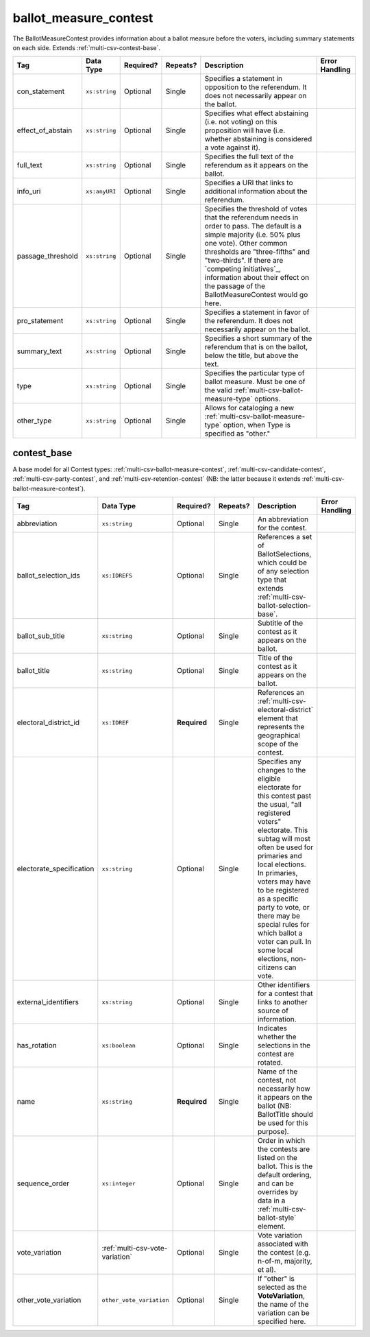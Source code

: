 .. This file is auto-generated.  Do not edit it by hand!

.. _multi-csv-ballot-measure-contest:

ballot_measure_contest
======================

The BallotMeasureContest provides information about a ballot measure before the voters, including
summary statements on each side. Extends :ref:`multi-csv-contest-base`.

+-------------------+---------------+--------------+--------------+------------------------------------------+------------------------------------------+
| Tag               | Data Type     | Required?    | Repeats?     | Description                              | Error Handling                           |
+===================+===============+==============+==============+==========================================+==========================================+
| con_statement     | ``xs:string`` | Optional     | Single       | Specifies a statement in opposition to   |                                          |
|                   |               |              |              | the referendum. It does not necessarily  |                                          |
|                   |               |              |              | appear on the ballot.                    |                                          |
+-------------------+---------------+--------------+--------------+------------------------------------------+------------------------------------------+
| effect_of_abstain | ``xs:string`` | Optional     | Single       | Specifies what effect abstaining (i.e.   |                                          |
|                   |               |              |              | not voting) on this proposition will     |                                          |
|                   |               |              |              | have (i.e. whether abstaining is         |                                          |
|                   |               |              |              | considered a vote against it).           |                                          |
+-------------------+---------------+--------------+--------------+------------------------------------------+------------------------------------------+
| full_text         | ``xs:string`` | Optional     | Single       | Specifies the full text of the           |                                          |
|                   |               |              |              | referendum as it appears on the ballot.  |                                          |
+-------------------+---------------+--------------+--------------+------------------------------------------+------------------------------------------+
| info_uri          | ``xs:anyURI`` | Optional     | Single       | Specifies a URI that links to additional |                                          |
|                   |               |              |              | information about the referendum.        |                                          |
+-------------------+---------------+--------------+--------------+------------------------------------------+------------------------------------------+
| passage_threshold | ``xs:string`` | Optional     | Single       | Specifies the threshold of votes that    |                                          |
|                   |               |              |              | the referendum needs in order to pass.   |                                          |
|                   |               |              |              | The default is a simple majority (i.e.   |                                          |
|                   |               |              |              | 50% plus one vote). Other common         |                                          |
|                   |               |              |              | thresholds are "three-fifths" and        |                                          |
|                   |               |              |              | "two-thirds". If there are `competing    |                                          |
|                   |               |              |              | initiatives`_, information about their   |                                          |
|                   |               |              |              | effect on the passage of the             |                                          |
|                   |               |              |              | BallotMeasureContest would go here.      |                                          |
+-------------------+---------------+--------------+--------------+------------------------------------------+------------------------------------------+
| pro_statement     | ``xs:string`` | Optional     | Single       | Specifies a statement in favor of the    |                                          |
|                   |               |              |              | referendum. It does not necessarily      |                                          |
|                   |               |              |              | appear on the ballot.                    |                                          |
+-------------------+---------------+--------------+--------------+------------------------------------------+------------------------------------------+
| summary_text      | ``xs:string`` | Optional     | Single       | Specifies a short summary of the         |                                          |
|                   |               |              |              | referendum that is on the ballot, below  |                                          |
|                   |               |              |              | the title, but above the text.           |                                          |
+-------------------+---------------+--------------+--------------+------------------------------------------+------------------------------------------+
| type              | ``xs:string`` | Optional     | Single       | Specifies the particular type of ballot  |                                          |
|                   |               |              |              | measure. Must be one of the valid        |                                          |
|                   |               |              |              | :ref:`multi-csv-ballot-measure-type`     |                                          |
|                   |               |              |              | options.                                 |                                          |
+-------------------+---------------+--------------+--------------+------------------------------------------+------------------------------------------+
| other_type        | ``xs:string`` | Optional     | Single       | Allows for cataloging a new              |                                          |
|                   |               |              |              | :ref:`multi-csv-ballot-measure-type`     |                                          |
|                   |               |              |              | option, when Type is specified as        |                                          |
|                   |               |              |              | "other."                                 |                                          |
+-------------------+---------------+--------------+--------------+------------------------------------------+------------------------------------------+

.. code-block:: csv-table
   :linenos:


    id,abbreviation,ballot_selection_ids,ballot_sub_title,ballot_title,elecoral_district_id,electorate_specification,external_identifier_type,external_identifier_othertype,external_identifier_value,has_rotation,name,sequence_order,vote_variation,other_vote_variation,con_statement,effect_of_abstain,full_text,info_uri,passage_threshold,pro_statement,summary_text,type,other_type
    bmc0001,HB2,bs001 bs002 bs003,Raising levy for School Bond,School Bond Issue,ed001,all registered voters,,54,false,School Bond,42,majority,,This is no good.,No effect,A measure to do raise funds for etc etc,www.ballotmeasure.com,two-thirds,Everything will be great.,It’s a referendum about school funding,referendum,


.. _multi-csv-contest-base:

contest_base
------------

A base model for all Contest types: :ref:`multi-csv-ballot-measure-contest`,
:ref:`multi-csv-candidate-contest`, :ref:`multi-csv-party-contest`,
and :ref:`multi-csv-retention-contest` (NB: the latter because it extends
:ref:`multi-csv-ballot-measure-contest`).

+--------------------------+---------------------------------+--------------+--------------+------------------------------------------+------------------------------------------+
| Tag                      | Data Type                       | Required?    | Repeats?     | Description                              | Error Handling                           |
+==========================+=================================+==============+==============+==========================================+==========================================+
| abbreviation             | ``xs:string``                   | Optional     | Single       | An abbreviation for the contest.         |                                          |
+--------------------------+---------------------------------+--------------+--------------+------------------------------------------+------------------------------------------+
| ballot_selection_ids     | ``xs:IDREFS``                   | Optional     | Single       | References a set of BallotSelections,    |                                          |
|                          |                                 |              |              | which could be of any selection type     |                                          |
|                          |                                 |              |              | that extends                             |                                          |
|                          |                                 |              |              | :ref:`multi-csv-ballot-selection-base`.  |                                          |
+--------------------------+---------------------------------+--------------+--------------+------------------------------------------+------------------------------------------+
| ballot_sub_title         | ``xs:string``                   | Optional     | Single       | Subtitle of the contest as it appears on |                                          |
|                          |                                 |              |              | the ballot.                              |                                          |
+--------------------------+---------------------------------+--------------+--------------+------------------------------------------+------------------------------------------+
| ballot_title             | ``xs:string``                   | Optional     | Single       | Title of the contest as it appears on    |                                          |
|                          |                                 |              |              | the ballot.                              |                                          |
+--------------------------+---------------------------------+--------------+--------------+------------------------------------------+------------------------------------------+
| electoral_district_id    | ``xs:IDREF``                    | **Required** | Single       | References an                            |                                          |
|                          |                                 |              |              | :ref:`multi-csv-electoral-district`      |                                          |
|                          |                                 |              |              | element that represents the geographical |                                          |
|                          |                                 |              |              | scope of the contest.                    |                                          |
+--------------------------+---------------------------------+--------------+--------------+------------------------------------------+------------------------------------------+
| electorate_specification | ``xs:string``                   | Optional     | Single       | Specifies any changes to the eligible    |                                          |
|                          |                                 |              |              | electorate for this contest past the     |                                          |
|                          |                                 |              |              | usual, "all registered voters"           |                                          |
|                          |                                 |              |              | electorate. This subtag will most often  |                                          |
|                          |                                 |              |              | be used for primaries and local          |                                          |
|                          |                                 |              |              | elections. In primaries, voters may have |                                          |
|                          |                                 |              |              | to be registered as a specific party to  |                                          |
|                          |                                 |              |              | vote, or there may be special rules for  |                                          |
|                          |                                 |              |              | which ballot a voter can pull. In some   |                                          |
|                          |                                 |              |              | local elections, non-citizens can vote.  |                                          |
+--------------------------+---------------------------------+--------------+--------------+------------------------------------------+------------------------------------------+
| external_identifiers     | ``xs:string``                   | Optional     | Single       | Other identifiers for a contest that     |                                          |
|                          |                                 |              |              | links to another source of information.  |                                          |
+--------------------------+---------------------------------+--------------+--------------+------------------------------------------+------------------------------------------+
| has_rotation             | ``xs:boolean``                  | Optional     | Single       | Indicates whether the selections in the  |                                          |
|                          |                                 |              |              | contest are rotated.                     |                                          |
+--------------------------+---------------------------------+--------------+--------------+------------------------------------------+------------------------------------------+
| name                     | ``xs:string``                   | **Required** | Single       | Name of the contest, not necessarily how |                                          |
|                          |                                 |              |              | it appears on the ballot (NB:            |                                          |
|                          |                                 |              |              | BallotTitle should be used for this      |                                          |
|                          |                                 |              |              | purpose).                                |                                          |
+--------------------------+---------------------------------+--------------+--------------+------------------------------------------+------------------------------------------+
| sequence_order           | ``xs:integer``                  | Optional     | Single       | Order in which the contests are listed   |                                          |
|                          |                                 |              |              | on the ballot. This is the default       |                                          |
|                          |                                 |              |              | ordering, and can be overrides by data   |                                          |
|                          |                                 |              |              | in a :ref:`multi-csv-ballot-style`       |                                          |
|                          |                                 |              |              | element.                                 |                                          |
+--------------------------+---------------------------------+--------------+--------------+------------------------------------------+------------------------------------------+
| vote_variation           | :ref:`multi-csv-vote-variation` | Optional     | Single       | Vote variation associated with the       |                                          |
|                          |                                 |              |              | contest (e.g. n-of-m, majority, et al).  |                                          |
+--------------------------+---------------------------------+--------------+--------------+------------------------------------------+------------------------------------------+
| other_vote_variation     | ``other_vote_variation``        | Optional     | Single       | If "other" is selected as the            |                                          |
|                          |                                 |              |              | **VoteVariation**, the name of the       |                                          |
|                          |                                 |              |              | variation can be specified here.         |                                          |
+--------------------------+---------------------------------+--------------+--------------+------------------------------------------+------------------------------------------+
